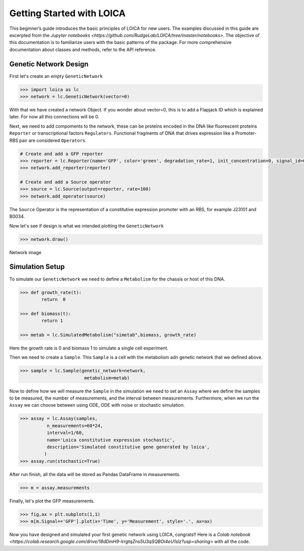 Getting Started with LOICA
=============================

This beginner’s guide introduces the basic principles of LOICA for
new users. The examples discussed in this guide are excerpted
from the `Jupyter notebooks <https://github.com/RudgeLab/LOICA/tree/master/notebooks>`. 
The objective of this documentation is to
familiarize users with the basic patterns of the package. For more
comprehensive documentation about classes and methods, refer to the API reference.

-------------------------
Genetic Network Design
-------------------------

First let's create an empty ``GeneticNetwork``

.. code:: python

    >>> import loica as lc
    >>> network = lc.GeneticNetwork(vector=0)

.. end

With that we have created a network Object.
If you wonder about vector=0, this is to add a Flapjack ID which is explained later. For now all this connections will be 0.

Next, we need to add compoments to the network, these can be proteins encoded in the DNA like fluorescent proteins ``Reporter`` or transcriptional factors ``Regulators``.
Functional fragments of DNA that drives expression like a Promoter-RBS pair are considered ``Operators``.

.. code:: python

    # Create and add a GFP reporter
    >>> reporter = lc.Reporter(name='GFP', color='green', degradation_rate=1, init_concentration=0, signal_id=0)
    >>> network.add_reporter(reporter)
    
    # Create and add a Source operator
    >>> source = lc.Source(output=reporter, rate=100)
    >>> network.add_operator(source)

.. end

The ``Source`` Operator is the representation of a constitutive expression promoter with an RBS, for example J23101 and B0034.


Now let's see if design is what we intended plotting the ``GeneticNetwork``

.. code:: python
 
    >>> network.draw()

.. end

Network image

-------------------------
Simulation Setup
-------------------------

To simulate our ``GeneticNetwork`` we need to define a ``Metabolism`` for the chassis or host of this DNA.

.. code:: python
 
    >>> def growth_rate(t):
            return  0 

    >>> def biomass(t):
            return 1 

    >>> metab = lc.SimulatedMetabolism("simetab",biomass, growth_rate) 

.. end

Here the growth rate is 0 and biomass 1 to simulate a single cell experiment.

Then we need to create a ``Sample``. This ``Sample`` is a cell with the metabolism adn genetic network that we defined above.

.. code:: python
 
    >>> sample = lc.Sample(genetic_network=network, 
                            metabolism=metab)

.. end

Now to define how we will measure the ``Sample`` in the simulation we need to set an ``Assay`` where we define the samples to be measured, the number of measurements, and the interval between measurements.
Furthermore, when we run the ``Assay`` we can choose between using ODE, ODE with noise or stochastic simulation.


.. code:: python
 
    >>> assay = lc.Assay(samples, 
              n_measurements=60*24, 
              interval=1/60,
              name='Loica constitutive expression stochastic',
              description='Simulated constitutive gene generated by loica',
             )
    >>> assay.run(stochastic=True)

.. end

After run finish, all the data will be stored as Pandas DataFrame in measurements.

.. code:: python

    >>> m = assay.measurements
 
.. end
 
Finally, let's plot the GFP measurements.
 
.. code:: python

    >>> fig,ax = plt.subplots(1,1)
    >>> m[m.Signal=='GFP'].plot(x='Time', y='Measurement', style='.', ax=ax)
 
.. end

Now you have designed and simulated your first genetic network using LOICA, congrats!!
Here is a `Colab notebook <https://colab.research.google.com/drive/18dDmH9-lrrgtqZns5U3qSQBOi4eU1slz?usp=sharing>` with all the code.

